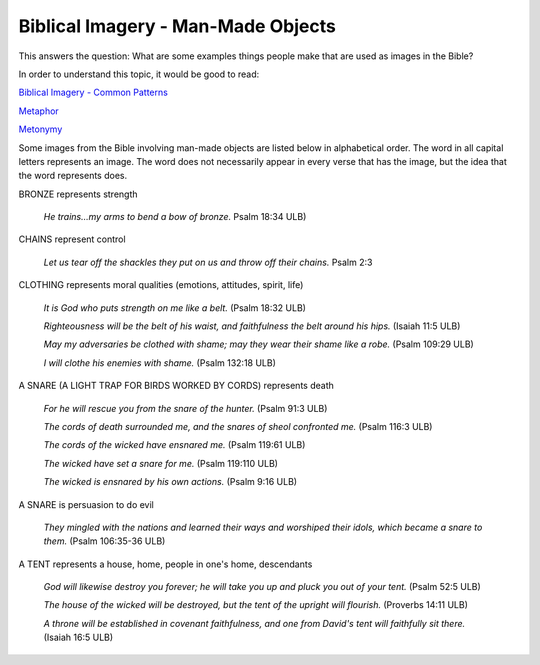 Biblical Imagery - Man-Made Objects
===================================

This answers the question: What are some examples things people make that are used as images in the Bible?

In order to understand this topic, it would be good to read:

`Biblical Imagery - Common Patterns <https://github.com/unfoldingWord-dev/translationStudio-Info/blob/master/docs/BiblicalImageryCommon.rst>`_

`Metaphor <https://github.com/unfoldingWord-dev/translationStudio-Info/blob/master/docs/Metaphor.rst>`_

`Metonymy <https://github.com/unfoldingWord-dev/translationStudio-Info/blob/master/docs/Metonymy.rst>`_

Some images from the Bible involving man-made objects are listed below in alphabetical order. The word in all capital letters represents an image. The word does not necessarily appear in every verse that has the image, but the idea that the word represents does.

BRONZE represents strength
  
  *He trains…my arms to bend a bow of bronze.* Psalm 18:34 ULB)

CHAINS represent control
  
  *Let us tear off the shackles they put on us and throw off their chains.* Psalm 2:3

CLOTHING represents moral qualities (emotions, attitudes, spirit, life)

  *It is God who puts strength on me like a belt.* (Psalm 18:32 ULB)
 
  *Righteousness will be the belt of his waist, and faithfulness the belt around his hips.* (Isaiah 11:5 ULB)
  
  *May my adversaries be clothed with shame; may they wear their shame like a robe.* (Psalm 109:29 ULB)
  
  *I will clothe his enemies with shame.* (Psalm 132:18 ULB)

A SNARE (A LIGHT TRAP FOR BIRDS WORKED BY CORDS) represents death
  
  *For he will rescue you from the snare of the hunter.* (Psalm 91:3 ULB)
  
  *The cords of death surrounded me, and the snares of sheol confronted me.* (Psalm 116:3 ULB)
  
  *The cords of the wicked have ensnared me.* (Psalm 119:61 ULB)
  
  *The wicked have set a snare for me.* (Psalm 119:110 ULB)
  
  *The wicked is ensnared by his own actions.* (Psalm 9:16 ULB)

A SNARE is persuasion to do evil
  
  *They mingled with the nations and learned their ways and worshiped their idols, which became a snare to them.* (Psalm 106:35-36 ULB)

A TENT represents a house, home, people in one's home, descendants
  
  *God will likewise destroy you forever; he will take you up and pluck you out of your tent.* (Psalm 52:5 ULB)
  
  *The house of the wicked will be destroyed, but the tent of the upright will flourish.* (Proverbs 14:11 ULB)
 
  *A throne will be established in covenant faithfulness, and one from David's tent will faithfully sit there.* (Isaiah 16:5 ULB)
